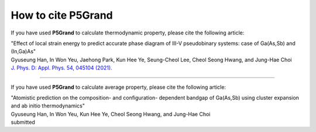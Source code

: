 How to cite P5Grand
=========================

If you have used **P5Grand** to calculate thermodynamic property, please cite the following article:

| "Effect of local strain energy to predict accurate phase diagram of III-V pseudobinary systems: case of Ga(As,Sb) and (In,Ga)As"
| Gyuseung Han, In Won Yeu, Jaehong Park, Kun Hee Ye, Seung-Cheol Lee, Cheol Seong Hwang, and Jung-Hae Choi
| `J. Phys. D: Appl. Phys. 54, 045104 (2021). <https://doi.org/10.1088/1361-6463/abbf78>`_


------------------------

If you have used **P5Grand** to calculate average property, please cite the following article:

| "Atomistic prediction on the composition- and configuration- dependent bandgap of Ga(As,Sb) using cluster expansion and ab initio thermodynamics"
| Gyuseung Han, In Won Yeu, Kun Hee Ye, Cheol Seong Hwang, and Jung-Hae Choi
| submitted

